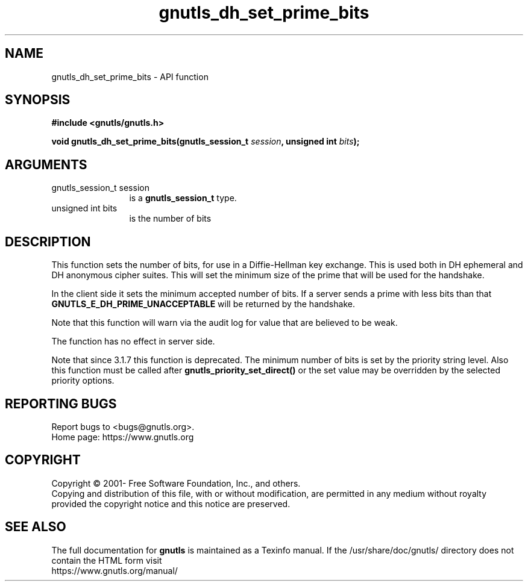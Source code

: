 .\" DO NOT MODIFY THIS FILE!  It was generated by gdoc.
.TH "gnutls_dh_set_prime_bits" 3 "3.7.1" "gnutls" "gnutls"
.SH NAME
gnutls_dh_set_prime_bits \- API function
.SH SYNOPSIS
.B #include <gnutls/gnutls.h>
.sp
.BI "void gnutls_dh_set_prime_bits(gnutls_session_t " session ", unsigned int " bits ");"
.SH ARGUMENTS
.IP "gnutls_session_t session" 12
is a \fBgnutls_session_t\fP type.
.IP "unsigned int bits" 12
is the number of bits
.SH "DESCRIPTION"
This function sets the number of bits, for use in a Diffie\-Hellman
key exchange.  This is used both in DH ephemeral and DH anonymous
cipher suites.  This will set the minimum size of the prime that
will be used for the handshake.

In the client side it sets the minimum accepted number of bits.  If
a server sends a prime with less bits than that
\fBGNUTLS_E_DH_PRIME_UNACCEPTABLE\fP will be returned by the handshake.

Note that this function will warn via the audit log for value that
are believed to be weak.

The function has no effect in server side.

Note that since 3.1.7 this function is deprecated. The minimum
number of bits is set by the priority string level.
Also this function must be called after \fBgnutls_priority_set_direct()\fP
or the set value may be overridden by the selected priority options.
.SH "REPORTING BUGS"
Report bugs to <bugs@gnutls.org>.
.br
Home page: https://www.gnutls.org

.SH COPYRIGHT
Copyright \(co 2001- Free Software Foundation, Inc., and others.
.br
Copying and distribution of this file, with or without modification,
are permitted in any medium without royalty provided the copyright
notice and this notice are preserved.
.SH "SEE ALSO"
The full documentation for
.B gnutls
is maintained as a Texinfo manual.
If the /usr/share/doc/gnutls/
directory does not contain the HTML form visit
.B
.IP https://www.gnutls.org/manual/
.PP
